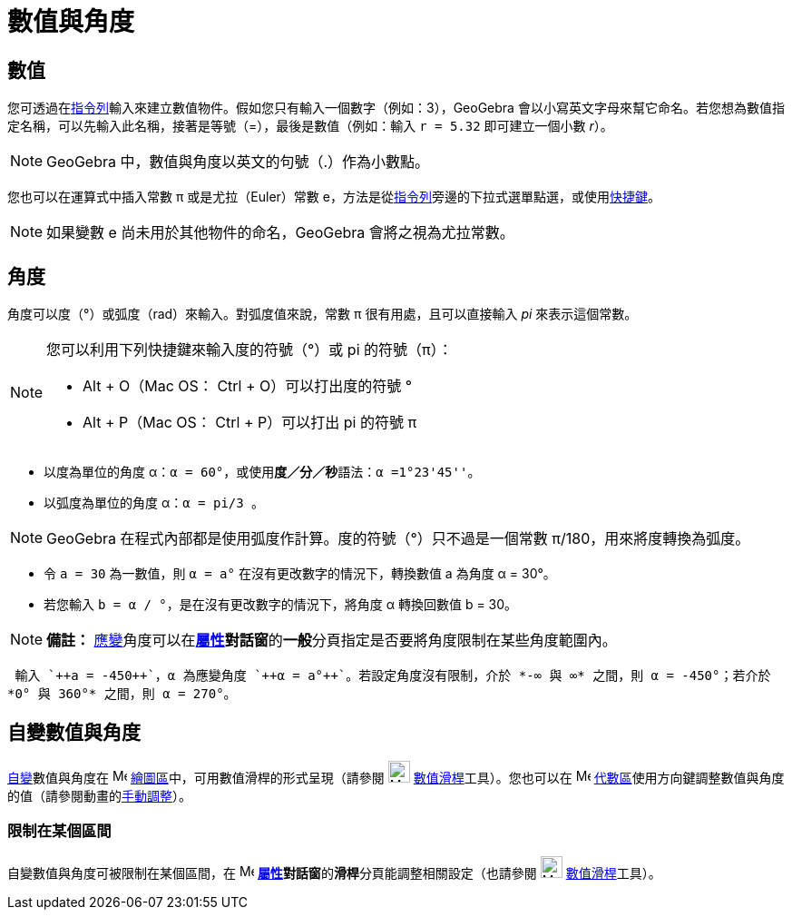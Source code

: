 = 數值與角度
:page-en: Numbers_and_Angles
ifdef::env-github[:imagesdir: /zh/modules/ROOT/assets/images]

== 數值

您可透過在xref:/指令列.adoc[指令列]輸入來建立數值物件。假如您只有輸入一個數字（例如：3），GeoGebra
會以小寫英文字母來幫它命名。若您想為數值指定名稱，可以先輸入此名稱，接著是等號（=），最後是數值（例如：輸入
`++r = 5.32++` 即可建立一個小數 _r_）。

[NOTE]
====
GeoGebra 中，數值與角度以英文的句號（.）作為小數點。

====

您也可以在運算式中插入常數 π 或是尤拉（Euler）常數
e，方法是從xref:/指令列.adoc[指令列]旁邊的下拉式選單點選，或使用xref:/鍵盤快速鍵.adoc[快捷鍵]。

[NOTE]
====
如果變數 e 尚未用於其他物件的命名，GeoGebra 會將之視為尤拉常數。

====

== 角度

角度可以度（°）或弧度（rad）來輸入。對弧度值來說，常數 π 很有用處，且可以直接輸入 _pi_ 來表示這個常數。

[NOTE]
====
您可以利用下列快捷鍵來輸入度的符號（°）或 pi 的符號（π）：

* [.kcode]#Alt# + [.kcode]#O#（Mac OS： [.kcode]#Ctrl# + [.kcode]#O#）可以打出度的符號 °
* [.kcode]#Alt# + [.kcode]#P#（Mac OS： [.kcode]#Ctrl# + [.kcode]#P#）可以打出 pi 的符號 π

====

[EXAMPLE]
====


* 以度為單位的角度 α：`++α = 60°++`，或使用**度／分／秒**語法：`++α =1°23'45''++`。
* 以弧度為單位的角度 α：`++α = pi/3 ++`。

====

[NOTE]
====
GeoGebra 在程式內部都是使用弧度作計算。度的符號（°）只不過是一個常數 π/180，用來將度轉換為弧度。

====

[EXAMPLE]
====


* 令 `++a = 30++` 為一數值，則 `++α = a°++` 在沒有更改數字的情況下，轉換數值 a 為角度 α = 30°。
* 若您輸入 `++b = α / °++`，是在沒有更改數字的情況下，將角度 α 轉換回數值 b = 30。

====

[NOTE]
====

*備註：*
xref:/自變、應變、輔助物件.adoc[應變]角度可以在**xref:/屬性.adoc[屬性]對話窗**的**一般**分頁指定是否要將角度限制在某些角度範圍內。

====

[EXAMPLE]
====
 輸入 `++a = -450++`，α 為應變角度 `++α = a°++`。若設定角度沒有限制，介於 *-∞ 與 ∞* 之間，則 α = -450°；若介於
*0° 與 360°* 之間，則 α = 270°。

====

== 自變數值與角度

xref:/自變、應變、輔助物件.adoc[自變]數值與角度在 image:16px-Menu_view_graphics.svg.png[Menu view
graphics.svg,width=16,height=16] xref:/繪圖區.adoc[繪圖區]中，可用數值滑桿的形式呈現（請參閱
image:24px-Mode_slider.svg.png[Mode slider.svg,width=24,height=24] xref:/tools/數值滑桿.adoc[數值滑桿]工具）。您也可以在
image:16px-Menu_view_algebra.svg.png[Menu view algebra.svg,width=16,height=16]
xref:/代數區.adoc[代數區]使用方向鍵調整數值與角度的值（請參閱動畫的xref:/動畫.adoc[手動調整]）。

=== 限制在某個區間

自變數值與角度可被限制在某個區間，在 image:16px-Menu-options.svg.png[Menu-options.svg,width=16,height=16]
**xref:/屬性.adoc[屬性]對話窗**的**滑桿**分頁能調整相關設定（也請參閱 image:24px-Mode_slider.svg.png[Mode
slider.svg,width=24,height=24] xref:/tools/數值滑桿.adoc[數值滑桿]工具）。

